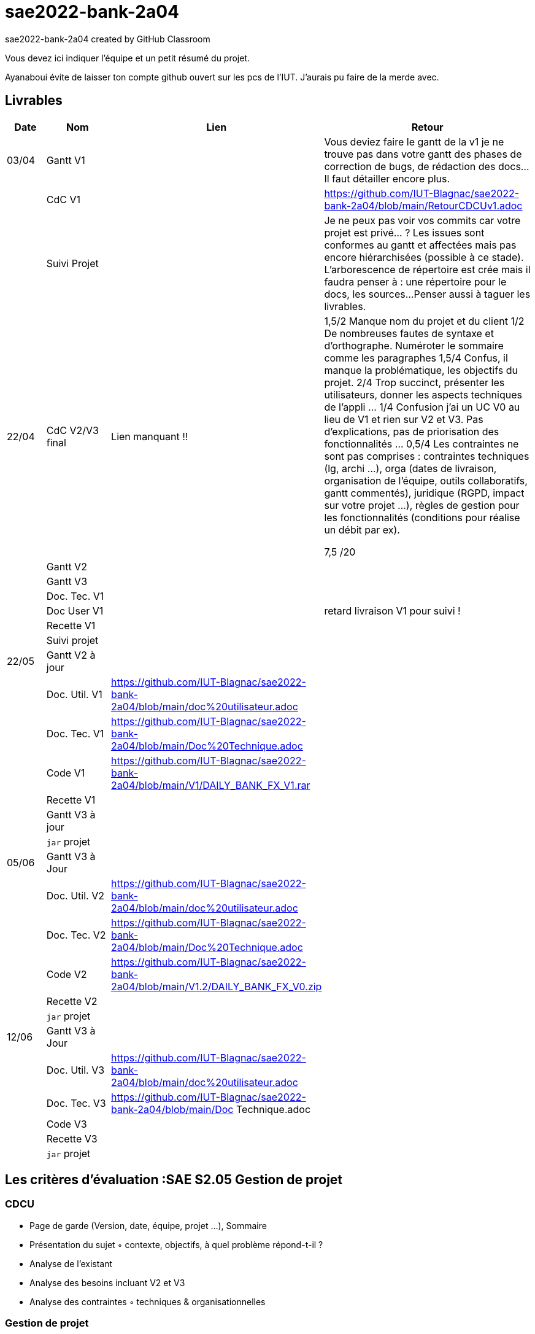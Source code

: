 # sae2022-bank-2a04
sae2022-bank-2a04 created by GitHub Classroom

Vous devez ici indiquer l'équipe et un petit résumé du projet.

Ayanaboui évite de laisser ton compte github ouvert sur les pcs de l'IUT. J'aurais pu faire de la merde avec.

== Livrables

[cols="1,2,2,5",options=header]
|===
| Date    | Nom         |  Lien                             | Retour
| 03/04   | Gantt V1    |                                                              | Vous deviez faire le gantt de la v1 je ne trouve pas dans votre gantt des phases de correction de bugs, de rédaction des docs... Il faut détailler encore plus.
|         | CdC V1      |                                   |   https://github.com/IUT-Blagnac/sae2022-bank-2a04/blob/main/RetourCDCUv1.adoc
|         | Suivi Projet |                                   |   Je ne peux pas voir vos commits car votre projet est privé... ?
Les issues sont conformes au gantt et affectées mais pas encore hiérarchisées (possible à ce stade).
L'arborescence de répertoire est crée mais il faudra penser à : une répertoire pour le docs, les sources...
Penser aussi à taguer les livrables.
| 22/04  | CdC V2/V3 final|          Lien manquant !!                           |  1,5/2	Manque nom du projet et du client
1/2	De nombreuses fautes de syntaxe et d'orthographe. Numéroter le sommaire comme les paragraphes
1,5/4	Confus, il manque la problématique, les objectifs du projet.
2/4	Trop succinct, présenter les utilisateurs,  donner les aspects techniques de l'appli …
1/4	Confusion j'ai un UC V0 au lieu de V1 et rien sur V2 et V3. Pas d'explications, pas de priorisation des fonctionnalités …
0,5/4	Les contraintes ne sont pas comprises : contraintes techniques (lg, archi …), orga (dates de livraison, organisation de l'équipe, outils collaboratifs, gantt commentés), juridique (RGPD, impact sur votre projet …), règles de gestion pour les fonctionnalités (conditions pour réalise un débit par ex).
	
7,5	/20

|         | Gantt V2    |                               |     
|         | Gantt V3 |         |     
|         | Doc. Tec. V1 |        |    
|         | Doc User V1    |        |retard livraison V1 pour suivi !
|         | Recette V1  |                      | 
|         | Suivi projet|   | 
| 22/05   | Gantt V2  à jour    |       | 
|         | Doc. Util. V1 |https://github.com/IUT-Blagnac/sae2022-bank-2a04/blob/main/doc%20utilisateur.adoc          |        
|         | Doc. Tec. V1 |https://github.com/IUT-Blagnac/sae2022-bank-2a04/blob/main/Doc%20Technique.adoc                  |   
|         | Code V1     |https://github.com/IUT-Blagnac/sae2022-bank-2a04/blob/main/V1/DAILY_BANK_FX_V1.rar                     | 
|         | Recette V1 |                      | 
|         | Gantt V3 à jour   |                      | 
|         | `jar` projet |    | 
| 05/06   | Gantt V3 à Jour  |    |  
|         | Doc. Util. V2 |https://github.com/IUT-Blagnac/sae2022-bank-2a04/blob/main/doc%20utilisateur.adoc         |            
|         | Doc. Tec. V2 |https://github.com/IUT-Blagnac/sae2022-bank-2a04/blob/main/Doc%20Technique.adoc     |    
|         | Code V2     |https://github.com/IUT-Blagnac/sae2022-bank-2a04/blob/main/V1.2/DAILY_BANK_FX_V0.zip                       |
|         | Recette V2  |   |
|         | `jar` projet |     |
|12/06   | Gantt V3 à Jour  |    |  
|         | Doc. Util. V3 |https://github.com/IUT-Blagnac/sae2022-bank-2a04/blob/main/doc%20utilisateur.adoc         |      
|         | Doc. Tec. V3 |https://github.com/IUT-Blagnac/sae2022-bank-2a04/blob/main/Doc Technique.adoc     |    
|         | Code V3     |                       |
|         | Recette V3  |   |
|         | `jar` projet |     |
|===
== Les critères d'évaluation :SAE S2.05 Gestion de projet

=== CDCU
• Page de garde (Version, date, équipe, projet ...), Sommaire
• Présentation du sujet
◦ contexte, objectifs, à quel problème répond-t-il ?
• Analyse de l’existant
• Analyse des besoins incluant V2 et V3
• Analyse des contraintes
◦ techniques & organisationnelles


=== Gestion de projet
Gantts complets, cohérents avec les issues et à jour (tâches, resp., avancements...)
Format (Gantt en pdf, docs en asciidoc) et arborescence du dépôt
Sources versionnées, commit réguliers et commentés...
Gestion du projet sous Github (issues, millestones, avancée ...), prise en compte des remarques dans le readme

